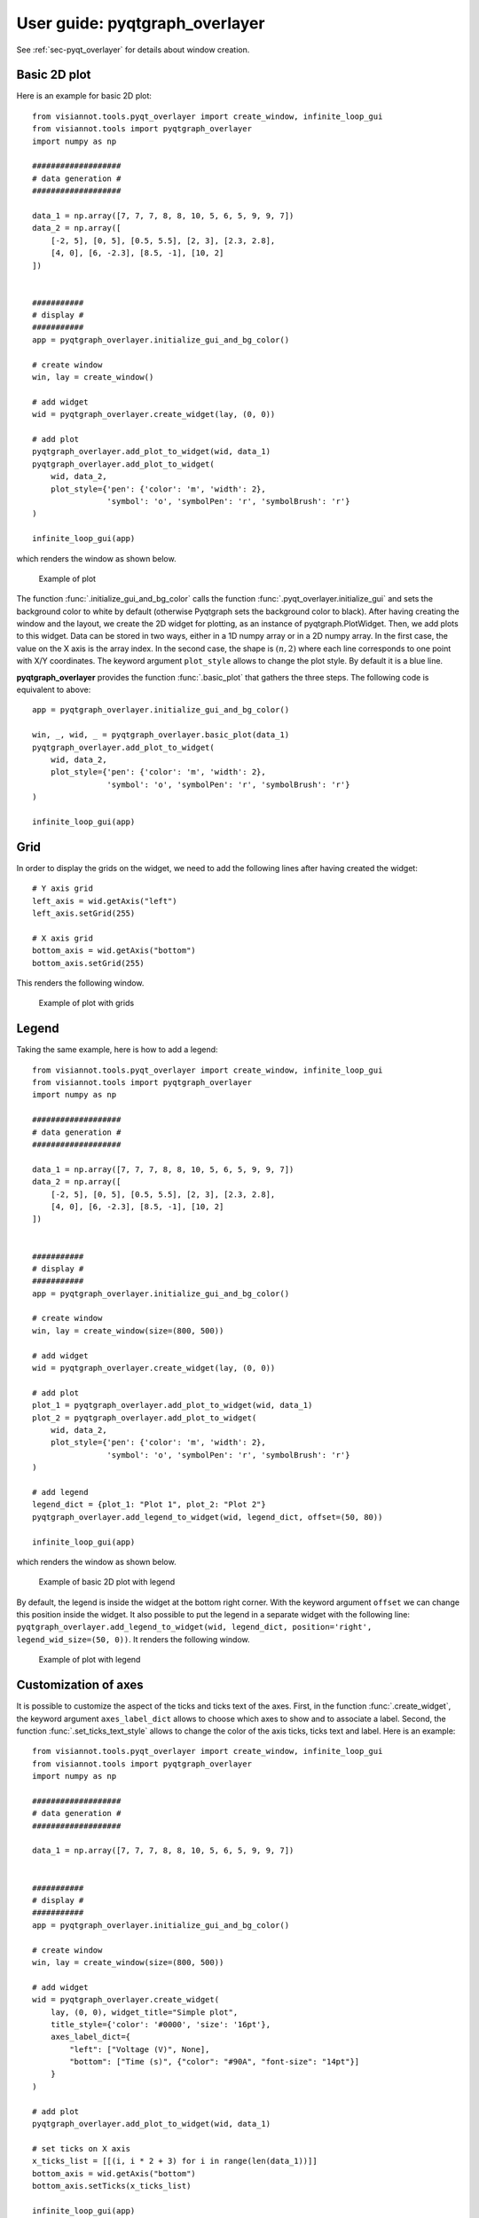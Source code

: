 .. _pyqtgraph_overlayer:

===============================
User guide: pyqtgraph_overlayer
===============================

See :ref:`sec-pyqt_overlayer` for details about window creation.

Basic 2D plot
=============

Here is an example for basic 2D plot::

	from visiannot.tools.pyqt_overlayer import create_window, infinite_loop_gui
	from visiannot.tools import pyqtgraph_overlayer
	import numpy as np

	###################
	# data generation #
	###################

	data_1 = np.array([7, 7, 7, 8, 8, 10, 5, 6, 5, 9, 9, 7])
	data_2 = np.array([
	    [-2, 5], [0, 5], [0.5, 5.5], [2, 3], [2.3, 2.8],
	    [4, 0], [6, -2.3], [8.5, -1], [10, 2]
	])


	###########
	# display #
	###########
	app = pyqtgraph_overlayer.initialize_gui_and_bg_color()

	# create window
	win, lay = create_window()

	# add widget
	wid = pyqtgraph_overlayer.create_widget(lay, (0, 0))

	# add plot
	pyqtgraph_overlayer.add_plot_to_widget(wid, data_1)
	pyqtgraph_overlayer.add_plot_to_widget(
	    wid, data_2,
	    plot_style={'pen': {'color': 'm', 'width': 2},
	                'symbol': 'o', 'symbolPen': 'r', 'symbolBrush': 'r'}
	)

	infinite_loop_gui(app)

which renders the window as shown below.

.. figure:: images/pyqtgr_ex1-1.png

  Example of plot

The function :func:`.initialize_gui_and_bg_color` calls the function :func:`.pyqt_overlayer.initialize_gui` and sets the background color to white by default (otherwise Pyqtgraph sets the background color to black). After having creating the window and the layout, we create the 2D widget for plotting, as an instance of pyqtgraph.PlotWidget. Then, we add plots to this widget. Data can be stored in two ways, either in a 1D numpy array or in a 2D numpy array. In the first case, the value on the X axis is the array index. In the second case, the shape is :math:`(n, 2)` where each line corresponds to one point with X/Y coordinates. The keyword argument ``plot_style`` allows to change the plot style. By default it is a blue line.

**pyqtgraph_overlayer** provides the function :func:`.basic_plot` that gathers the three steps. The following code is equivalent to above::

	app = pyqtgraph_overlayer.initialize_gui_and_bg_color()

	win, _, wid, _ = pyqtgraph_overlayer.basic_plot(data_1)
	pyqtgraph_overlayer.add_plot_to_widget(
	    wid, data_2,
	    plot_style={'pen': {'color': 'm', 'width': 2},
	                'symbol': 'o', 'symbolPen': 'r', 'symbolBrush': 'r'}
	)

	infinite_loop_gui(app)


Grid
====
In order to display the grids on the widget, we need to add the following lines after having created the widget::

	# Y axis grid
	left_axis = wid.getAxis("left")
	left_axis.setGrid(255)

	# X axis grid
	bottom_axis = wid.getAxis("bottom")
	bottom_axis.setGrid(255)

This renders the following window.

.. figure:: images/pyqtgr_ex1-2.png

  Example of plot with grids


Legend
======

Taking the same example, here is how to add a legend::

	from visiannot.tools.pyqt_overlayer import create_window, infinite_loop_gui
	from visiannot.tools import pyqtgraph_overlayer
	import numpy as np

	###################
	# data generation #
	###################

	data_1 = np.array([7, 7, 7, 8, 8, 10, 5, 6, 5, 9, 9, 7])
	data_2 = np.array([
	    [-2, 5], [0, 5], [0.5, 5.5], [2, 3], [2.3, 2.8],
	    [4, 0], [6, -2.3], [8.5, -1], [10, 2]
	])


	###########
	# display #
	###########
	app = pyqtgraph_overlayer.initialize_gui_and_bg_color()

	# create window
	win, lay = create_window(size=(800, 500))

	# add widget
	wid = pyqtgraph_overlayer.create_widget(lay, (0, 0))

	# add plot
	plot_1 = pyqtgraph_overlayer.add_plot_to_widget(wid, data_1)
	plot_2 = pyqtgraph_overlayer.add_plot_to_widget(
	    wid, data_2,
	    plot_style={'pen': {'color': 'm', 'width': 2},
	                'symbol': 'o', 'symbolPen': 'r', 'symbolBrush': 'r'}
	)

	# add legend
	legend_dict = {plot_1: "Plot 1", plot_2: "Plot 2"}
	pyqtgraph_overlayer.add_legend_to_widget(wid, legend_dict, offset=(50, 80))

	infinite_loop_gui(app)

which renders the window as shown below.

.. figure:: images/pyqtgr_ex2.png

  Example of basic 2D plot with legend

By default, the legend is inside the widget at the bottom right corner. With the keyword argument ``offset`` we can change this position inside the widget. It also possible to put the legend in a separate widget with the following line: ``pyqtgraph_overlayer.add_legend_to_widget(wid, legend_dict, position='right', legend_wid_size=(50, 0))``. It renders the following window.

.. figure:: images/pyqtgr_ex2bis.png

  Example of plot with legend


Customization of axes
=====================
It is possible to customize the aspect of the ticks and ticks text of the axes. First, in the function :func:`.create_widget`, the keyword argument ``axes_label_dict`` allows to choose which axes to show and to associate a label. Second, the function :func:`.set_ticks_text_style` allows to change the color of the axis ticks, ticks text and label. Here is an example::

	from visiannot.tools.pyqt_overlayer import create_window, infinite_loop_gui
	from visiannot.tools import pyqtgraph_overlayer
	import numpy as np

	###################
	# data generation #
	###################

	data_1 = np.array([7, 7, 7, 8, 8, 10, 5, 6, 5, 9, 9, 7])


	###########
	# display #
	###########
	app = pyqtgraph_overlayer.initialize_gui_and_bg_color()

	# create window
	win, lay = create_window(size=(800, 500))

	# add widget
	wid = pyqtgraph_overlayer.create_widget(
	    lay, (0, 0), widget_title="Simple plot",
	    title_style={'color': '#0000', 'size': '16pt'},
	    axes_label_dict={
	        "left": ["Voltage (V)", None],
	        "bottom": ["Time (s)", {"color": "#90A", "font-size": "14pt"}]
	    }
	)

	# add plot
	pyqtgraph_overlayer.add_plot_to_widget(wid, data_1)

	# set ticks on X axis
	x_ticks_list = [[(i, i * 2 + 3) for i in range(len(data_1))]]
	bottom_axis = wid.getAxis("bottom")
	bottom_axis.setTicks(x_ticks_list)

	infinite_loop_gui(app)

which renders the window as shown below.

.. figure:: images/pyqtgr_ex3.png

  Example of basic 2D plot with custom axes

We have also used the keyword arguments ``widget_title`` and ``title_style`` in the function :func:`.create_widget` in order to add a title to the widget. The default color for the axes is grey. We defined a custom color for the label of the X axis. In order to change the aspect of the bottom axis, we add the following line before the infinite loop::

	pyqtgraph_overlayer.set_ticks_text_style(bottom_axis, color='r', size=14, offset=4)

It renders the following window. We note that it overwrites the color of the bottom axis label.

.. figure:: images/pyqtgr_ex3bis.png

  Example of plot with custom axes


Scatter plot and text item
==========================
Here is an example of a scatter plot with a text item associated to each point::

	from visiannot.tools.pyqt_overlayer import create_window, infinite_loop_gui
	from visiannot.tools import pyqtgraph_overlayer
	import numpy as np

	###################
	# data generation #
	###################

	data = np.array([
	    [-2, 5], [0, 5], [0.5, 5.5], [2, 3], [2.3, 2.8],
	    [4, 0], [6, -2.3], [8.5, -1], [10, 2]
	])

	text_list = ["A", "B", "C", "D", "E", "F", "G", "H", "I"]


	###########
	# display #
	###########
	app = pyqtgraph_overlayer.initialize_gui_and_bg_color()

	# create window
	win, lay = create_window(size=(800, 500))

	# add widget
	wid = pyqtgraph_overlayer.create_widget(lay, (0, 0))

	# add plot
	pyqtgraph_overlayer.add_plot_to_widget(
	    wid, data,
	    plot_style={'pen': None, "symbol": 's', "symbolPen": 'r', "symbolBrush": 'r'}
	)

	# loop on text list
	for i, text in enumerate(text_list):
	    # get text item position
	    pos = data[i]

	    # add text item
	    pyqtgraph_overlayer.add_text_item_to_widget(
	        wid, pos, opts_text_dict={"text": text, "anchor": (0, 0)}
	    )

	infinite_loop_gui(app)

which renders the window as shown below.

.. figure:: images/pyqtgr_ex4.png

  Example of scatter plot with text items


Plot with mean/std
==================

Let assume that we retrieve the temporal evolution of a value for each subject of a dataset. The function :func:`.add_mean_std_plot_to_widget` allows to display the temporal evolution of the mean and standard deviation along the subjects. Here is an example::

	from visiannot.tools.pyqt_overlayer import create_window, infinite_loop_gui
	from visiannot.tools import pyqtgraph_overlayer
	import numpy as np

	###################
	# data generation #
	###################

	# data array
	# shape n_samples x n_subjects
	data_array_1 = np.random.rand(10, 150)
	data_array_2 = np.random.rand(15, 50) + 0.5

	# data mean
	data_mean = np.concatenate((
	    data_array_1.mean(axis=1),
	    data_array_2.mean(axis=1)
	))

	data_std = np.concatenate((
	    data_array_1.std(axis=1),
	    data_array_2.std(axis=1)
	))

	# list with the number of subjects at each sample
	n_population_list = [data_array_1.shape[1] for i in range(data_array_1.shape[0])] + \
	    [data_array_2.shape[1] for i in range(data_array_2.shape[0])]


	###########
	# display #
	###########
	app = pyqtgraph_overlayer.initialize_gui_and_bg_color()

	# create window
	win, lay = create_window(size=(800, 500))

	# add widget
	wid = pyqtgraph_overlayer.create_widget(lay, (0, 0))

	# add mean/std plot
	pyqtgraph_overlayer.add_mean_std_plot_to_widget(
	    wid, data_mean, data_std, n_population_list=n_population_list
	)

	infinite_loop_gui(app)

which renders the window as shown below.

.. figure:: images/pyqtgr_ex5.png

  Example of plot with mean/std

The dataset is composed of 150 subjects. The first 10 samples are defined as ``data_array_1 = np.random.rand(10, 150)``, all the subjects are present. The following 15 samples are defined as ``data_array_2 = np.random.rand(15, 50) + 0.5``, only 50 subjects are present. The keyword argument ``n_population_list`` allows to display a text item at each sample with the number of subjects.


Animated plot
=============
It is possible to update the content of the widget in a for loop in order to get an animated plot. In this case, we need to add the line ``app.processEvents()`` at the end of the for loop. Here is an example::

	from visiannot.tools.pyqt_overlayer import create_window, infinite_loop_gui
	from visiannot.tools import pyqtgraph_overlayer
	import numpy as np
	from time import sleep

	###################
	# data generation #
	###################

	# shape n_trials x n_samples
	data_array = np.random.rand(10, 150)


	###########
	# display #
	###########
	app = pyqtgraph_overlayer.initialize_gui_and_bg_color()

	# create window
	win, lay = create_window(size=(800, 500))

	# add widget
	wid = pyqtgraph_overlayer.create_widget(lay, (0, 0))

	# loop on trials
	for data in data_array:
	    pyqtgraph_overlayer.add_plot_to_widget(wid, data, flag_clear=True)
	    sleep(1)
	    app.processEvents()

	infinite_loop_gui(app)

We define 10 arrays to be plotted sequentially. With the function ``sleep``, we force a pause of 1 second between each array to plot. The keyword argument ``flag_clear`` is set to ``True`` so that the previous plot is removed at each update.

It is also possible to use callback management in order to control the animation with keyboard interaction, as in the following example::

	from visiannot.tools.pyqt_overlayer import create_window, infinite_loop_gui
	from visiannot.tools import pyqtgraph_overlayer
	import numpy as np
	from PyQt5 import QtCore


	####################
	# class definition #
	####################

	class AnimatedWindow():
	    def __init__(self, data_array):
	        # input attribute
	        self.data_array = data_array

	        # initialize index of trial
	        self.trial_id = 0

	        self.app = pyqtgraph_overlayer.initialize_gui_and_bg_color()

	        # create window
	        self.win, self.lay = create_window(size=(800, 500))

	        # add widget
	        self.pattern_title = "Trial %d"
	        widget_title = self.pattern_title % self.trial_id
	        self.wid = pyqtgraph_overlayer.create_widget(
	            self.lay, (0, 0), widget_title=widget_title
	        )

	        # initialize plot
	        self.plot = pyqtgraph_overlayer.add_plot_to_widget(
	            self.wid, self.data_array[self.trial_id]
	        )

	        # listen to callback
	        self.win.keyPressEvent = self.key_press

	        infinite_loop_gui(self.app)


	    def key_press(self, ev):
	        key = ev.key()

	        # backward
	        if key == QtCore.Qt.Key_Left:
	            if self.trial_id > 0:
	                self.trial_id -= 1

	        # forward
	        elif key == QtCore.Qt.Key_Right:
			        if self.trial_id < self.data_array.shape[0] - 1:
	                self.trial_id += 1

	        # update plot
	        self.wid.setTitle(self.pattern_title % self.trial_id)
	        self.plot.setData(self.data_array[self.trial_id])


	######################
	# script starts here #
	######################

	# shape n_trials x n_samples
	data_array = np.random.rand(10, 150)

	# create window
	w = AnimatedWindow(data_array)

We define a class ``animatedWindow`` which takes the data array as input. The attribute ``self.trial_id`` is the current index of the displayed trial. The key press signal is connected to the method ``key_press`` where the attribute ``self.trial_id`` and the plot are updated. If the left key is pressed, then we go to the previous trial. If the right key is pressed, then we go to the next trial. The plot update is performed by the method ``setData`` of the instance of ``pyqtgraph.PlotWidget`` returned by the function :func:`.add_plot_to_widget`.


Mouse click interaction
=======================
Callback management can be used to define a user interaction with mouse click, as in the following example::

	from visiannot.tools.pyqt_overlayer import create_window, infinite_loop_gui
	from visiannot.tools import pyqtgraph_overlayer
	import numpy as np
	from pyqtgraph import LinearRegionItem


	######################
	# callback functions #
	######################

	def mouseClicked(ev, wid):
	    pos = wid.getViewBox().mapToView(ev.pos())
	    pos_x = pos.x()
	    pos_y = pos.y()
	    print(pos_x, pos_y)


	def regionDragged(region, plot, data_array):
	    # get zoom bounds
	    ind_0 = int(region.getRegion()[0])
	    ind_1 = int(region.getRegion()[1])

	    # update plot
	    plot.setData(data_array[ind_0:ind_1])


	###################
	# data generation #
	###################

	# shape n_trials x n_samples
	data_array = np.random.rand(150)

	###########
	# display #
	###########

	app = pyqtgraph_overlayer.initialize_gui_and_bg_color()

	# create window
	win, lay = create_window(size=(800, 800))

	# add widget with full signal
	wid_1 = pyqtgraph_overlayer.create_widget(lay, (0, 0))

	# initialize plot
	pyqtgraph_overlayer.add_plot_to_widget(wid_1, data_array)

	# plot region
	region = LinearRegionItem(
	    values=(0, data_array.shape[0] - 1),
	    bounds=(0, data_array.shape[0] - 1)
	)
	wid_1.addItem(region)

	# add widget with zoomed signal
	wid_2 = pyqtgraph_overlayer.create_widget(lay, (1, 0))

	# initialize plot
	ind_0 = int(region.getRegion()[0])
	ind_1 = int(region.getRegion()[1])
	plot_2 = pyqtgraph_overlayer.add_plot_to_widget(wid_2, data_array[ind_0:ind_1 + 1])

	# listen to callback for mouse click
	callback_lambda_1 = lambda x: mouseClicked(x, wid_1)
	wid_1.scene().sigMouseClicked.connect(callback_lambda_1)

	# listen to callback for region dragging
	callback_lambda_2 = lambda x: regionDragged(x, plot_2, data_array)
	region.sigRegionChanged.connect(callback_lambda_2)

	infinite_loop_gui(app)

which renders a window as shown below.

.. figure:: images/pyqtgr_ex6.png

  Example of mouse interaction

When the user click on the first widget, the mouse position is printed in the console. We listen to the signal ``sigMouseClicked`` of the scene attribute of the widget and connect it to the callback function `mouseClicked`. The first positional argument ``ev`` is an instance of **QtGui.QMouseEvent** emitted when the mouse is clicked. The coordinates returned by ``ev.pos()`` are expressed in pixels offset relatively to the top left corner. In order to get the coordinates relatively to the widget axes, we need the widget: ``wid.getViewBox().mapToView(ev.pos())``. In order to pass the widget as an additional argument to the callback function, we use ``lambda``.

When the user drags the blue region in the first widget, it updates the zoomed signal in the second widget. We listen to the signal ``sigRegionChanged`` and connect it to the callback function ``regionDragged``. Once again, we need to pass additional arguments to the callback function: the plot item to update and the data array.


Image display
=============
In the following example, a random black & white image is displayed::

	from visiannot.tools.pyqt_overlayer import create_window, infinite_loop_gui
	from visiannot.tools import pyqtgraph_overlayer
	import numpy as np


	###################
	# data generation #
	###################

	# random black & white image
	im_array = np.random.rand(150, 150)


	###########
	# display #
	###########

	app = pyqtgraph_overlayer.initialize_gui_and_bg_color()

	# create window
	win, lay = create_window(size=(800, 800))

	# add widget with image
	pyqtgraph_overlayer.create_widget_image(lay, (0, 0), im=im_array)

	infinite_loop_gui(app)

Mouse interaction is enabled in order to zoom and navigate in the image. If we need to disable this behavior, we can use the function :func:`.create_widget_logo` instead of :func:`.create_widget_image`.

The function :func:`.basic_image_plot` is also provided for convenience. The two lines for creating the window and the widget are equivalent to this line: ``win, _, _, _ = pyqtgraph_overlayer.basic_image_plot(im_array, size=(800, 800))``.


Color map
=========

Here is an example of a color map along with a color bar::

	from visiannot.tools.pyqt_overlayer import infinite_loop_gui
	from visiannot.tools import pyqtgraph_overlayer
	import numpy as np


	###################
	# data generation #
	###################

	# random black & white image (RGB)
	im_array = np.tile(np.random.rand(150, 150)[:, :, None], (1, 1, 3)) * 255


	###########
	# display #
	###########

	app = pyqtgraph_overlayer.initialize_gui_and_bg_color()

	# create window with image
	win, lay, wid, _ = pyqtgraph_overlayer.basic_image_plot(im_array, size=(800, 800))

	# create color map
	color_map, lut = pyqtgraph_overlayer.set_color_map(
	    [-5, 5],
	    [(0, 0, 0), (255, 255, 255)]
	)

	# create color bar
	pyqtgraph_overlayer.create_widget_color_bar(lay, (0, 1), color_map, lut, [-5, 0, 5])

	infinite_loop_gui(app)

which renders the window as shown below.

.. figure:: images/pyqtgr_ex7.png

  Example of color map

